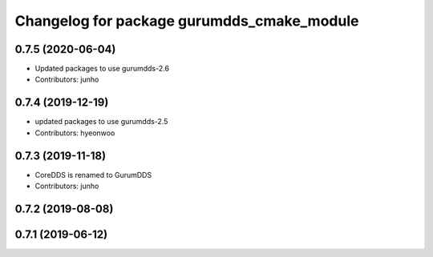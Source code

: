 ^^^^^^^^^^^^^^^^^^^^^^^^^^^^^^^^^^^^^^^^^^^
Changelog for package gurumdds_cmake_module
^^^^^^^^^^^^^^^^^^^^^^^^^^^^^^^^^^^^^^^^^^^

0.7.5 (2020-06-04)
------------------
* Updated packages to use gurumdds-2.6
* Contributors: junho

0.7.4 (2019-12-19)
------------------
* updated packages to use gurumdds-2.5
* Contributors: hyeonwoo

0.7.3 (2019-11-18)
------------------
* CoreDDS is renamed to GurumDDS
* Contributors: junho

0.7.2 (2019-08-08)
------------------

0.7.1 (2019-06-12)
------------------
